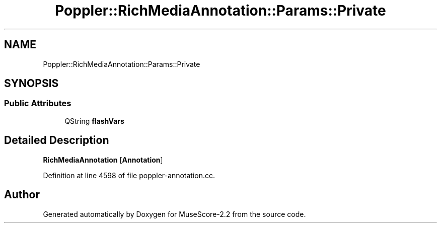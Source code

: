 .TH "Poppler::RichMediaAnnotation::Params::Private" 3 "Mon Jun 5 2017" "MuseScore-2.2" \" -*- nroff -*-
.ad l
.nh
.SH NAME
Poppler::RichMediaAnnotation::Params::Private
.SH SYNOPSIS
.br
.PP
.SS "Public Attributes"

.in +1c
.ti -1c
.RI "QString \fBflashVars\fP"
.br
.in -1c
.SH "Detailed Description"
.PP 
\fBRichMediaAnnotation\fP [\fBAnnotation\fP] 
.PP
Definition at line 4598 of file poppler\-annotation\&.cc\&.

.SH "Author"
.PP 
Generated automatically by Doxygen for MuseScore-2\&.2 from the source code\&.

